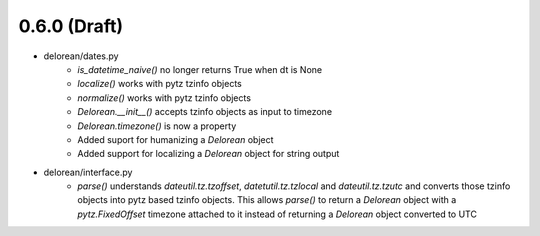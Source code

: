 0.6.0 (Draft)
-------------
- delorean/dates.py
    - `is_datetime_naive()` no longer returns True when dt is None
    - `localize()` works with pytz tzinfo objects
    - `normalize()` works with pytz tzinfo objects
    - `Delorean.__init__()` accepts tzinfo objects as input to timezone
    - `Delorean.timezone()` is now a property
    - Added suport for humanizing a `Delorean` object
    - Added support for localizing a `Delorean` object for string output
- delorean/interface.py
    - `parse()` understands `dateutil.tz.tzoffset`, `datetutil.tz.tzlocal` and `dateutil.tz.tzutc` and converts those tzinfo
      objects into pytz based tzinfo objects.  This allows `parse()` to return a `Delorean` object with a `pytz.FixedOffset`
      timezone attached to it instead of returning a `Delorean` object converted to UTC

